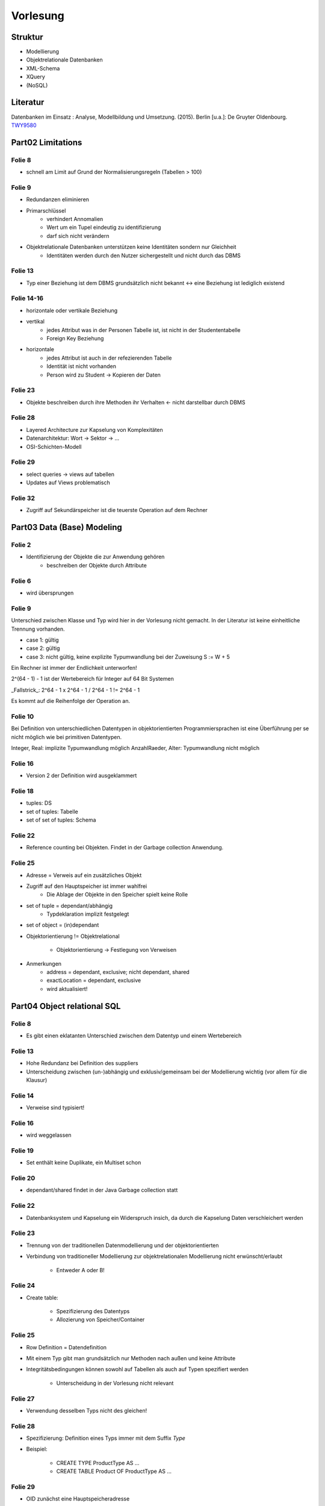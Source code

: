 *********
Vorlesung
*********

Struktur
--------

- Modellierung
- Objektrelationale Datenbanken
- XML-Schema
- XQuery
- (NoSQL)

Literatur
---------

Datenbanken im Einsatz : Analyse, Modellbildung und Umsetzung. (2015). Berlin [u.a.]: De Gruyter Oldenbourg.
`TWY9580 <http://primo.ub.uni-due.de/UDE:LocalUDE:UDEALEPH018376700>`_

Part02 Limitations
------------------

Folie 8
^^^^^^^

- schnell am Limit auf Grund der Normalisierungsregeln (Tabellen > 100)

Folie 9
^^^^^^^

- Redundanzen eliminieren
- Primarschlüssel
    + verhindert Annomalien
    + Wert um ein Tupel eindeutig zu identifizierung
    + darf sich nicht verändern
- Objektrelationale Datenbanken unterstützen keine Identitäten sondern nur Gleichheit
    + Identitäten werden durch den Nutzer sichergestellt und nicht durch das DBMS

Folie 13
^^^^^^^^

- Typ einer Beziehung ist dem DBMS grundsätzlich nicht bekannt <-> eine Beziehung ist lediglich existend

Folie 14-16
^^^^^^^^^^^

- horizontale oder vertikale Beziehung
- vertikal
    + jedes Attribut was in der Personen Tabelle ist, ist nicht in der Studententabelle
    + Foreign Key Beziehung
- horizontale
    + jedes Attribut ist auch in der refezierenden Tabelle
    + Identität ist nicht vorhanden
    + Person wird zu Student -> Kopieren der Daten

Folie 23
^^^^^^^^

- Objekte beschreiben durch ihre Methoden ihr Verhalten <- nicht darstellbar durch DBMS

Folie 28
^^^^^^^^

- Layered Architecture zur Kapselung von Komplexitäten
- Datenarchitektur: Wort -> Sektor -> ...
- OSI-Schichten-Modell

Folie 29
^^^^^^^^

- select queries -> views auf tabellen
- Updates auf Views problematisch


Folie 32
^^^^^^^^

- Zugriff auf Sekundärspeicher ist die teuerste Operation auf dem Rechner


Part03 Data (Base) Modeling
---------------------------

Folie 2
^^^^^^^

- Identifizierung der Objekte die zur Anwendung gehören
    + beschreiben der Objekte durch Attribute


Folie 6
^^^^^^^

- wird übersprungen


Folie 9
^^^^^^^

Unterschied zwischen Klasse und Typ wird hier in der Vorlesung nicht gemacht. In der Literatur ist keine einheitliche Trennung vorhanden.

- case 1: gültig
- case 2: gültig
- case 3: nicht gültig, keine explizite Typumwandlung bei der Zuweisung S := W + 5

Ein Rechner ist immer der Endlichkeit unterworfen!

2^(64 - 1) - 1 ist der Wertebereich für Integer auf 64 Bit Systemen

_Fallstrick_:
2^64 - 1 x 2^64 - 1 / 2^64 - 1 != 2^64 - 1

Es kommt auf die Reihenfolge der Operation an.


Folie 10
^^^^^^^^

Bei Definition von unterschiedlichen Datentypen in objektorientierten Programmiersprachen ist eine Überführung per se nicht möglich wie bei primitiven Datentypen.

Integer, Real: implizite Typumwandlung möglich
AnzahlRaeder, Alter: Typumwandlung nicht möglich


Folie 16
^^^^^^^^

- Version 2 der Definition wird ausgeklammert


Folie 18
^^^^^^^^

- tuples: DS
- set of tuples: Tabelle
- set of set of tuples: Schema


Folie 22
^^^^^^^^

- Reference counting bei Objekten. Findet in der Garbage collection Anwendung.

Folie 25
^^^^^^^^

- Adresse = Verweis auf ein zusätzliches Objekt
- Zugriff auf den Hauptspeicher ist immer wahlfrei
    + Die Ablage der Objekte in den Speicher spielt keine Rolle

- set of tuple = dependant/abhängig
    + Typdeklaration implizit festgelegt
- set of object = (in)dependant

- Objektorientierung != Objektrelational

    + Objektorientierung -> Festlegung von Verweisen

- Anmerkungen
    + address = dependant, exclusive; nicht dependant, shared
    + exactLocation = dependant, exclusive
    + wird aktualisiert!

Part04 Object relational SQL
----------------------------

Folie 8
^^^^^^^

- Es gibt einen eklatanten Unterschied zwischen dem Datentyp und einem Wertebereich

Folie 13
^^^^^^^^

- Hohe Redundanz bei Definition des suppliers
- Unterscheidung zwischen (un-)abhängig und exklusiv/gemeinsam bei der Modellierung wichtig (vor allem für die Klausur)

Folie 14
^^^^^^^^

- Verweise sind typisiert!

Folie 16
^^^^^^^^

- wird weggelassen

Folie 19
^^^^^^^^

- Set enthält keine Duplikate, ein Multiset schon

Folie 20
^^^^^^^^

- dependant/shared findet in der Java Garbage collection statt

Folie 22
^^^^^^^^

- Datenbanksystem und Kapselung ein Widerspruch insich, da durch die Kapselung Daten verschleichert werden

Folie 23
^^^^^^^^

- Trennung von der traditionellen Datenmodellierung und der objektorientierten
- Verbindung von traditioneller Modellierung zur objektrelationalen Modellierung nicht erwünscht/erlaubt

    + Entweder A oder B!


Folie 24
^^^^^^^^

- Create table:

    + Spezifizierung des Datentyps
    + Allozierung von Speicher/Container

Folie 25
^^^^^^^^

- Row Definition = Datendefinition
- Mit einem Typ gibt man grundsätzlich nur Methoden nach außen und keine Attribute
- Integritätsbedingungen können sowohl auf Tabellen als auch auf Typen spezifiert werden

    + Unterscheidung in der Vorlesung nicht relevant

Folie 27
^^^^^^^^

- Verwendung desselben Typs nicht des gleichen!

Folie 28
^^^^^^^^

- Spezifizierung: Definition eines Typs immer mit dem Suffix *Type*
- Beispiel:

    + CREATE TYPE ProductType AS ...
    + CREATE TABLE Product OF ProductType AS ...

Folie 29
^^^^^^^^

- OID zunächst eine Hauptspeicheradresse

+----------------------------+----------------------------+
| Primarschlüssel            | OID                        |
+============================+============================+
| Attribut in der Tabelle    |                            |
+----------------------------+----------------------------+
| Eindeutige Identifizierung | Eindeutige Identifizierung |
+----------------------------+----------------------------+

- Unterscheidung zwischen OID und Primarschlüssel wichtig


Folie 32
^^^^^^^^

+-------------------------+-------------------------------------+
| Definition              | Kommentar                           |
+=========================+=====================================+
| REF IS SYSTEM GENERATED | automatische Generierung vom System |
+-------------------------+-------------------------------------+
| REF USING <dataType>    | basiert auf der "alten" Definition  |
|                         | des Primarschlüssels und wird vom   |
|                         | Nutzer definiert                    |
+-------------------------+-------------------------------------+
| REF FROM                | wird im allgemeinen simuliert,      |
|                         | wie automatische Generierung des    |
|                         | Primarschlüssels                    |
+-------------------------+-------------------------------------+

- präferiert wird die erste Methode der automatischen Generierung durch das System

Folie 33
^^^^^^^^

- Eine OID ist eindeutig!!!
- Tabelle muss vom Typ X sein (REF(ProductType)) bei Verwendung von REF
- Schema.Typ.Attribut eindeutig
- *USER GENERATED* zwingend notwendig, obwohl es eine Wiederholung darstellt

Folie 34
^^^^^^^^

- im objektrelationalen lässt sich kein Primarschlüssel mehr definieren

Folie 37
^^^^^^^^

- Entgegen der Vermutung ist shallow equal schwergewichtiger als deep equal

    + bei shallow equal sind die Unterobjekte gleicher Identität (R3 und R4)

Folie 40
^^^^^^^^

- von Interesse sind *Methods*, Prozeduren und Funktionen werden sekundär behandelt
- mit row type ist NICHT der Typkonstruktor gemeint

Folie 42
^^^^^^^^

- Beispiel:

    + ``STATIC METHOD...`` ist die Methodendefinition
    + ``CREATE METHOD...`` enthält die Implementierung der Methode

Folie 44
^^^^^^^^

- Mit jeder Definition eines Attributs kommen implizit zwei Methoden, die den Wert des Attributs liefern und den Wert setzen (Property)

Folie 45
^^^^^^^^

- übersprungen

Folie 56
^^^^^^^^

- ``EmployeeType`` muss nicht zwingend zusätzliche Methoden implementieren oder überschreiben, sondern wird zur Strukturierung der Tabellen erstellt

    + Bei Views spielt dieser Typ allerdings eine größere Rolle
    + Bei Sichten werden Untertabellen bei der Betrachtung mit einbezogen

- Siehe auch Folie 57 hierzu

Folie 59
^^^^^^^^

- Views befinden sich nicht im Sekundärspeicher, sondern nur im Hauptspeicher
- Eine Sicht muss! einen bestimmten Typ enthalten
- Der Grund warum ``SYSTEM GENERATED`` nicht erlaubt ist, ist genau geklärt
- **keine Datenbank setzt den objektrelationalen Standard nach Definition um**

Folie 61
^^^^^^^^

- in die Statements ist ein wenig Semantik eingefügt

    + mit *Euro(10000)* wird normalerweise lediglich die Spalte angesprochen

- ``ONLY`` betrachtet nur die Wurzel, alle Subtypen werden ausgelassen
- Wenn eine Einschränkung auf die Spalten erfolgt wird ein neuer Typ erstellt, der zuvor definiert werden muss

    + Die Verwendung von ``SELECT *`` ist hier stark empfohlen
    + Es darf lediglich genau eine Tabelle adressiert werden! Verbundoperationen (Joins) sind nicht erlaubt

- Eine View kann mit hoher Wahrscheinlichkeit nicht in die bestehende Typhierarchie eingepflegt werden, da eine View in den meisten Fällen nur eine bestimmte Auswahl der Attribute enthält

- ``CARDINALITY`` zählt die Verweise auf die Referenzen
- Verbundoperationen nur über Referenzen zu realisieren
- Wenn Verbundoperationen (bei ORM) eingesetzt werden müssen sind Fehler in der Modellierung vorhanden

Folie 64
^^^^^^^^

- streng genommen findet keine Mengenerweiterung statt, da ausschließlich Einschränkungen vorgenommen werden können

Folie 69
^^^^^^^^

Einerseits Schema-Modelleriung andererseits Anfragen auf den Datenbestand. Grundsätzlich gesehen 2 unterschiedliche Aufgaben. Besser wäre eine einheitliche Sprache, was aber so nicht sein muss.

Folie 70
^^^^^^^^

2 Features, die im Umfeld des Objektrelationalen SQL gekommen sind. Sind aber auch schon in vielen Dialekten vorhanden.

1. Eigene ID generieren wollen -> Identity columns ... man kann angeben, wie man sich das grundsätzlich vorstellt. Start with, increment by ... etc.

Vorteile: Man kann Kriterien angeben bzw. man kann es noch genauer definieren ... bei welchem Wert die generated Id starten soll, welche Schritte dieser gehen soll etc.

2. Man kann Werte aus anderen Spalten kombinieren (wie hier addieren)

Folie 72
^^^^^^^^

mit only bezieht man sich nur auf das Wurzelelement ... andere werden nicht berücksichtigt

Folie 73
^^^^^^^^

Some tables. Man kann damit bestimmen, welche Typen von Personen man zurückgegeben haben will (so hab ich es verstanden)

Folie 74
^^^^^^^^

übersprungen ..

Folie 75
^^^^^^^^

alternative Version zu Folie 73

Folie 76
^^^^^^^^

Man kann beliebige Unterteile eines Baumes auswählen. Zwei Möglichkeiten darauf zuzugreifen .. DEREF-Variante kann immer verwendet werden.

Folie 77
^^^^^^^^

Tabelle ist eingebettet in ein Objekt (AdressType)

Man muss unterscheiden, ob man sich auf eine Referenz bezieht oder auf eine Einbettung

Folie 78
^^^^^^^^

Direct embedded ... abhängig und exklusiv

als ROW-Datentyp direkt eingebunden

Wir binden hier keinen abstrakten Datentyp ein sondern eine Datenstruktur. Objekt hat keine Identität.

Folie 79
^^^^^^^^

Erst Typ deklarieren und in einer anderen Tabelle nutzen. Objekte mit eigener OID und den üblichen Methoden.

Folie 80
^^^^^^^^

Aus Sicht der Anfrage ist es so, dass Sie gleichbehandelt werden .. wenn man darauf zugreifen will müssen wir einsteigen und einen Pfad definieren um zu so einem Objekt hinzukommen. Das machen wir mit der Punktnotation (addresses.city) ... mehrere Punkte erlaubt (z.B. addresses.city.name) beliebig viele Verschachtelung möglich.

Folie 81
^^^^^^^^

Array von Referenzen ..

Folie 82
^^^^^^^^

Statt dem Punkt ein Pfeil.

Folie 83
^^^^^^^^

Steigen bei Empolyee ein machen aber ein DEREF auf manager. Alle Daten vom Typ manager.

Folie 84
^^^^^^^^

Wann sind zwei Verweise kompatible? Sie müssen vom selben Typ sein .. nur dann!
Wenn Sie auf Objekte vom selben Datentyp verweisen.

Folie 85
^^^^^^^^

Zu viel zum mitschreiben. Er ist abgeschweift.

Folie 87
^^^^^^^^

Unnest funktioniert nur auf der obersten Ebene.


Folie 88
^^^^^^^^

Was macht das unnest?

Wir klopfen nur auf der obersten Ebene flach. Sollte ein Objekt in der obersten Ebene komplex sein, bleibt es komplex.

Folie 89
^^^^^^^^

Es wird nicht unterschieden, ob wir es mit der independent exclusive Variante zu tun haben oder mit der dependent exclusive.


Part05 XML
----------

Einführung
^^^^^^^^^^

**Semistruktutierter Inhalt**:

.. code-block:: xml

    <helloworld>
    Hier ist mixed content in einer bestimmten <form>Form<form> enthalten.
    </helloworld>

**Stark strukturierter Text**:

.. code-block:: xml

    <helloworld>
        <asdf>inhalt</asdf>
        <qwer>aber immer</qwer>
    </helloworld>

**Ungültig** (nicht wohl geformt):

.. code-block:: xml

    <source>
        <code>
    </source>

DTD (data type definition)
^^^^^^^^^^^^^^^^^^^^^^^^^^

- **ALT!!**: besser ist die Verwendung von XML-Schema
- alle gängigen Browser sind XML Prozessoren, können somit gültige XML darstellen und Fehler annotieren

.. code-block:: text

    <!ELEMENT source (#PCDATA)>

``#PCDATA``: parsed character data

- DTD legt fest was minimal vorhanden sein muss
- selbst wenn Elemente weggelassen werden stellen Browser gültige XML-Daten dar

Folie 10
^^^^^^^^

- ein oder (``|``) ist ein exklusives oder, beide Elemente dürfen nicht vorkommen

Folie 13
^^^^^^^^

- ``CDATA``: character data, Erklärung folgt
- zur Angabe von Attributwerten sind lediglich \" erlaubt

    + *Gültig*: ``<el attr="value"/>``
    + *Ungültig*: ``<el attr=`value`/>``

Folie 16
^^^^^^^^

- ``#REQUIRED``: benötigt
- ``#IMPLIED``: optional
- ``#FIXED "value"``: konstanter Inhalt, allerdings optional

Folie 17
^^^^^^^^

- ``IDREF``: Referenz auf eine ``ID`` im Dokument, der Typ ist irrelevant, kann also in jedem beliebigem Tag enthalten sein

Folie 20
^^^^^^^^

- Über ``ENTITY`` können Textersetzungen vorgenommen werden

    + Bei ``PCDATA`` ist ein einzelnes ``&`` nicht erlaubt

.. code-block:: xml

    <!ENTITY writer "Jan Egil Refsnes.">
    <!ENTITY copyright "Copyright XML101.">

    <in>
        <author>&writer; &copyright;</author>
    </in>

    <out>
        <author>Jan Egil Refsnes. Copyright XML101.</author>
    </out>

Das P in PCDATA bedeutet, dass der Inhalt vom XML-Parser durchaus analysiert wird. Für die Praxis bedeutet dies, dass im Inhalt eines so definierten Elements die `Regeln für Zeichen und Zeichenkodierungen <https://wiki.selfhtml.org/wiki/XML/Regeln/Zeichen>`_ zu beachten sind.

Siehe `Elementtypen mit Zeicheninhalt definieren <https://wiki.selfhtml.org/wiki/XML/DTD/Elemente_und_Verschachtelungsregeln>`_

Folie 23
^^^^^^^^

- ``NDATA``: nicht geparste Daten, z.B. Binärdaten

Folie 30
^^^^^^^^

- Wohlgeformt ...:

    + Ein einziges Wurzelelement
    + Keine Verschachtelung von Tags (``<a><b></a></b>``)
    + Bei doppelten Attributen wird mehr als eine Syntaxprüfung vorgenommen

Folie 34
^^^^^^^^

- Ob eine Eigenschaft als innerer Tag oder als Attribut deklariert wird ist nicht ganz klar

    + Aus Sich der Modellierung ist beides korrekt

Beispiel:

.. code-block:: xml

    <Book ISBN="42"></Book>

.. code-block:: xml

    <Book>
        <ISBN>42</ISBN>
    </Book>

Folie 35
^^^^^^^^

- Probleme bei zyklischen Verwendungen unter der Verwendung IDs

    + IDs sind eindeutig im gesamten Baum

Beispiel:

.. code-block:: xml

    <!ELEMENT publications (book)+>
    <!ELEMENT book (references)>
    <!ATTLIST book isbn ID #REQUIRED>
    <!ELEMENT references (publications)>

    <publications>
        <book isbn="42">
            <references>
                <publications>
                    <!-- nicht erlaubt -->
                    <book isbn="42">
                    </book>
                </publications>
            </references>
        </book>
    </publications>

Folie 41
^^^^^^^^

- `XLink Beschreiung <https://wiki.selfhtml.org/wiki/XML/XLink>`_

Folie 45
^^^^^^^^

- ``xlink:href="band3.xml#//eintrag@stichwort='Informationstheorie'"``

    + ``//``: irgendein Tag
    + ``eintrag``: mit dem name eintrag
    + ``@stichwort``: mit dem Attribut *stichwort*
    + ``='Informationstheorie'``: und dem Wert Informationstheorie

XLink / XPointer
^^^^^^^^^^^^^^^^

XPointer oder XML Pointer Language ist eine vom World Wide Web Consortium (W3C) entwickelte Anfragesprache, um Teile eines XML-Dokumentes zu adressieren. Es handelt sich dabei um eine Erweiterung der `XPath <https://de.wikipedia.org/wiki/XPath>`_-Spezifikation, mit der sich ebenfalls Teile eines XML-Dokumentes adressieren lassen.

Folie 18
********

- Bei der Verwendung von Referenzen auf andere Dokumente können Probleme z.B. bei IDs entstehen, die in beiden Dokumenten verwendet werden


Part08 XML-Schema
-----------------

Folie 5
^^^^^^^

- HTML

    + erdacht zur Darstellung von Inhalten am Bildschirm im Gegensatz zu XML

- XML

    + beschränkt sich zunächst auf die Strukturbeschreibung

Folie 9
^^^^^^^

- In Datenbanken ist der Namensraum gegeben durch das Schema der DB + Name der Tabelle

    + Bsp: <dbname>.<schema>.<tablename> -> UDE.Lectures.Course
    + Eindeutigkeit garantiert


- Widerverwendbarkeit bei XML auf hoher Ebene
- Eindeutigkeit in XML wird durch Namensräume festgelegt
- In der Klausur wird auf den Header in XML-Schema nicht genauer eingegangen, es müssen keine genauen Angaben zu den Namensraumspezifika erstellt werden

    + ``<xsd:schema>`` genügt

Folie 10
^^^^^^^^

- Elemente beschreiben eher Inhalte
- Attribute beschreiben eher wie Inhalte dargestellt werden
- In Datenbanken ist eine Definition eine Schemadefinition

    + Bsp Gehalt: In der DB definiert durch das Schema, in der XML beschrieben durch ein Attribut (``USD`` | ``EUR``)

- In XML muss durch die Programmlogik die Unterscheidung beachtet werden
- Eine Definition des Datentyps in XML-Schema ist nicht zwingend notwendig

Folie 17
^^^^^^^^

- ``xsd:sequence``: die Ordnung ist vorgegeben

Folie 32
^^^^^^^^

- Integritätsbedingungen sind in Grundlagen für die Klausur wichtig

    + Bsp.: ``<xsd:attribute name="lang" type="xsd:string" use="required"/>``

Folie 33

- kein ``min`` bzw. ``max`` lediglich

    + ``minInclusive`` und ``minExclusive``
    + ``maxInclusive`` und ``maxExclusive``

Folie 45-47
^^^^^^^^^^^

+----------------+------------------------------------------------------------------------------------------------------------------------------------------------------------------------------------------------------------------------+
| ``whiteSpace`` | Definition                                                                                                                                                                                                             |
+================+========================================================================================================================================================================================================================+
| preserve       | XML processor WILL NOT remove any white space characters                                                                                                                                                               |
+----------------+------------------------------------------------------------------------------------------------------------------------------------------------------------------------------------------------------------------------+
| replace        | XML processor WILL REPLACE all white space characters (line feeds, tabs, spaces, and carriage returns) with spaces                                                                                                     |
+----------------+------------------------------------------------------------------------------------------------------------------------------------------------------------------------------------------------------------------------+
| collapse       | XML processor WILL REMOVE all white space characters (line feeds, tabs, spaces, carriage returns are replaced with spaces, leading and trailing spaces are removed, and multiple spaces are reduced to a single space) |
+----------------+------------------------------------------------------------------------------------------------------------------------------------------------------------------------------------------------------------------------+

Folie 55
^^^^^^^^

- Polymorphismus spielt in XML keine Rolle, da keine Methoden deklariert werden!
- Verweise zu anderen Typen sind überall hin möglich, d.h. ein komplexer Datentyp kann in der Hierarchie wieder auftauchen


